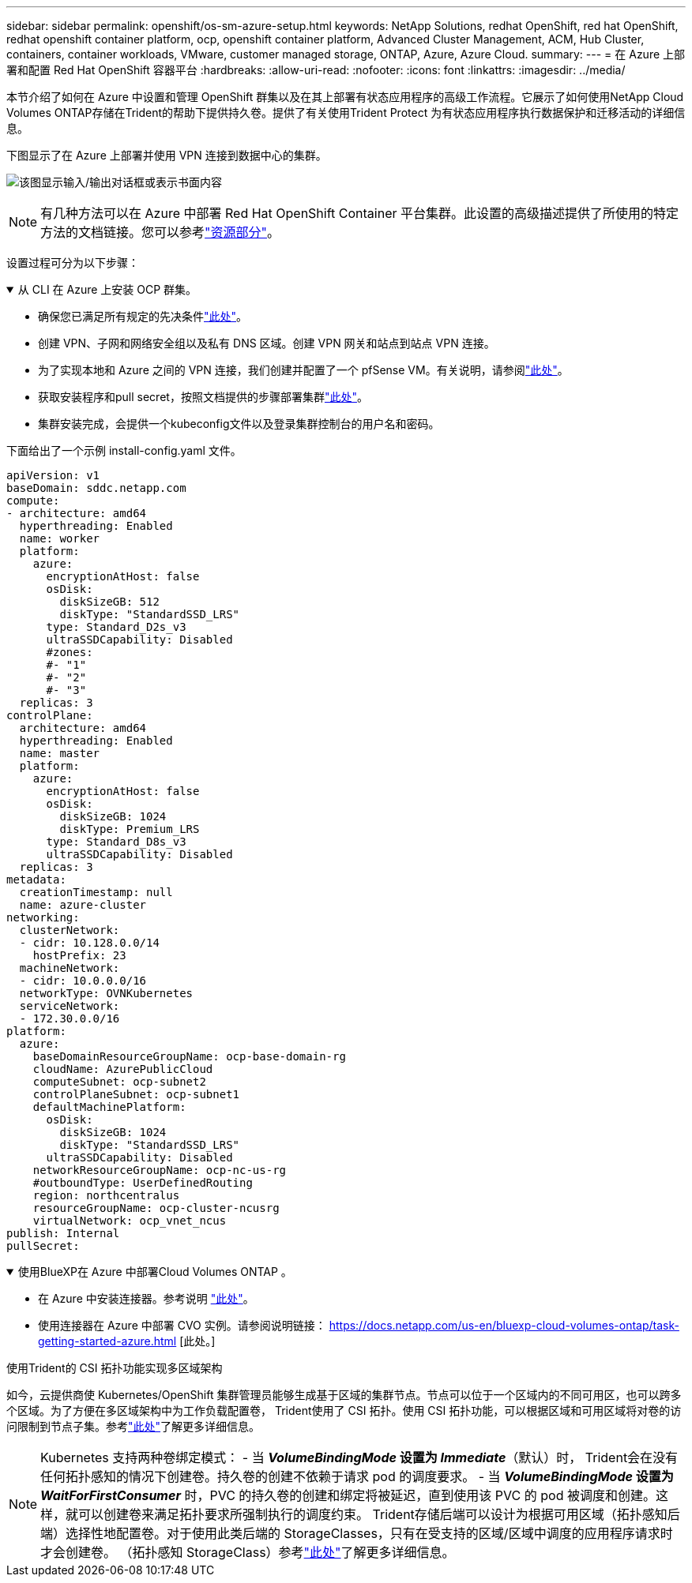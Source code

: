---
sidebar: sidebar 
permalink: openshift/os-sm-azure-setup.html 
keywords: NetApp Solutions, redhat OpenShift, red hat OpenShift, redhat openshift container platform, ocp, openshift container platform, Advanced Cluster Management, ACM, Hub Cluster, containers, container workloads, VMware, customer managed storage, ONTAP, Azure, Azure Cloud. 
summary:  
---
= 在 Azure 上部署和配置 Red Hat OpenShift 容器平台
:hardbreaks:
:allow-uri-read: 
:nofooter: 
:icons: font
:linkattrs: 
:imagesdir: ../media/


[role="lead"]
本节介绍了如何在 Azure 中设置和管理 OpenShift 群集以及在其上部署有状态应用程序的高级工作流程。它展示了如何使用NetApp Cloud Volumes ONTAP存储在Trident的帮助下提供持久卷。提供了有关使用Trident Protect 为有状态应用程序执行数据保护和迁移活动的详细信息。

下图显示了在 Azure 上部署并使用 VPN 连接到数据中心的集群。

image:rhhc-self-managed-azure.png["该图显示输入/输出对话框或表示书面内容"]


NOTE: 有几种方法可以在 Azure 中部署 Red Hat OpenShift Container 平台集群。此设置的高级描述提供了所使用的特定方法的文档链接。您可以参考link:os-solutions-resources.html["资源部分"]。

设置过程可分为以下步骤：

.从 CLI 在 Azure 上安装 OCP 群集。
[%collapsible%open]
====
* 确保您已满足所有规定的先决条件link:https://docs.openshift.com/container-platform/4.13/installing/installing_azure/installing-azure-vnet.html["此处"]。
* 创建 VPN、子网和网络安全组以及私有 DNS 区域。创建 VPN 网关和站点到站点 VPN 连接。
* 为了实现本地和 Azure 之间的 VPN 连接，我们创建并配置了一个 pfSense VM。有关说明，请参阅link:https://docs.netgate.com/pfsense/en/latest/recipes/ipsec-s2s-psk.html["此处"]。
* 获取安装程序和pull secret，按照文档提供的步骤部署集群link:https://docs.openshift.com/container-platform/4.13/installing/installing_azure/installing-azure-vnet.html["此处"]。
* 集群安装完成，会提供一个kubeconfig文件以及登录集群控制台的用户名和密码。


下面给出了一个示例 install-config.yaml 文件。

....
apiVersion: v1
baseDomain: sddc.netapp.com
compute:
- architecture: amd64
  hyperthreading: Enabled
  name: worker
  platform:
    azure:
      encryptionAtHost: false
      osDisk:
        diskSizeGB: 512
        diskType: "StandardSSD_LRS"
      type: Standard_D2s_v3
      ultraSSDCapability: Disabled
      #zones:
      #- "1"
      #- "2"
      #- "3"
  replicas: 3
controlPlane:
  architecture: amd64
  hyperthreading: Enabled
  name: master
  platform:
    azure:
      encryptionAtHost: false
      osDisk:
        diskSizeGB: 1024
        diskType: Premium_LRS
      type: Standard_D8s_v3
      ultraSSDCapability: Disabled
  replicas: 3
metadata:
  creationTimestamp: null
  name: azure-cluster
networking:
  clusterNetwork:
  - cidr: 10.128.0.0/14
    hostPrefix: 23
  machineNetwork:
  - cidr: 10.0.0.0/16
  networkType: OVNKubernetes
  serviceNetwork:
  - 172.30.0.0/16
platform:
  azure:
    baseDomainResourceGroupName: ocp-base-domain-rg
    cloudName: AzurePublicCloud
    computeSubnet: ocp-subnet2
    controlPlaneSubnet: ocp-subnet1
    defaultMachinePlatform:
      osDisk:
        diskSizeGB: 1024
        diskType: "StandardSSD_LRS"
      ultraSSDCapability: Disabled
    networkResourceGroupName: ocp-nc-us-rg
    #outboundType: UserDefinedRouting
    region: northcentralus
    resourceGroupName: ocp-cluster-ncusrg
    virtualNetwork: ocp_vnet_ncus
publish: Internal
pullSecret:
....
====
.使用BlueXP在 Azure 中部署Cloud Volumes ONTAP 。
[%collapsible%open]
====
* 在 Azure 中安装连接器。参考说明 https://docs.netapp.com/us-en/bluexp-setup-admin/task-install-connector-azure-bluexp.html["此处"]。
* 使用连接器在 Azure 中部署 CVO 实例。请参阅说明链接： https://docs.netapp.com/us-en/bluexp-cloud-volumes-ontap/task-getting-started-azure.html [此处。]


====
.使用Trident的 CSI 拓扑功能实现多区域架构
如今，云提供商使 Kubernetes/OpenShift 集群管理员能够生成基于区域的集群节点。节点可以位于一个区域内的不同可用区，也可以跨多个区域。为了方便在多区域架构中为工作负载配置卷， Trident使用了 CSI 拓扑。使用 CSI 拓扑功能，可以根据区域和可用区域将对卷的访问限制到节点子集。参考link:https://docs.netapp.com/us-en/trident/trident-use/csi-topology.html["此处"]了解更多详细信息。


NOTE: Kubernetes 支持两种卷绑定模式： - 当 **_VolumeBindingMode_ 设置为 _Immediate_**（默认）时， Trident会在没有任何拓扑感知的情况下创建卷。持久卷的创建不依赖于请求 pod 的调度要求。 - 当 **_VolumeBindingMode_ 设置为 _WaitForFirstConsumer_** 时，PVC 的持久卷的创建和绑定将被延迟，直到使用该 PVC 的 pod 被调度和创建。这样，就可以创建卷来满足拓扑要求所强制执行的调度约束。 Trident存储后端可以设计为根据可用区域（拓扑感知后端）选择性地配置卷。对于使用此类后端的 StorageClasses，只有在受支持的区域/区域中调度的应用程序请求时才会创建卷。  （拓扑感知 StorageClass）参考link:https://docs.netapp.com/us-en/trident/trident-use/csi-topology.html["此处"]了解更多详细信息。
